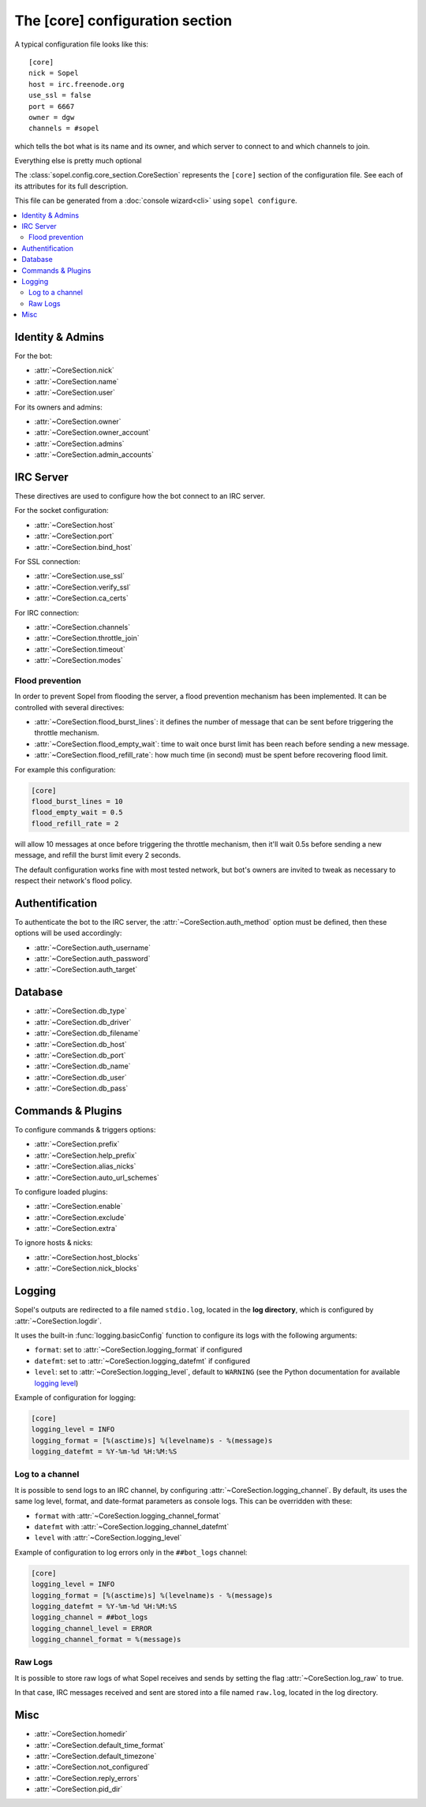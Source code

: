 .. py:module:: sopel.config.core_section

================================
The [core] configuration section
================================

A typical configuration file looks like this::

    [core]
    nick = Sopel
    host = irc.freenode.org
    use_ssl = false
    port = 6667
    owner = dgw
    channels = #sopel

which tells the bot what is its name and its owner, and which server to
connect to and which channels to join.

Everything else is pretty much optional

The :class:`sopel.config.core_section.CoreSection` represents the ``[core]``
section of the configuration file. See each of its attributes for its full
description.

This file can be generated from a :doc:`console wizard<cli>` using
``sopel configure``.

.. contents::
    :local:


Identity & Admins
=================

For the bot:

* :attr:`~CoreSection.nick`
* :attr:`~CoreSection.name`
* :attr:`~CoreSection.user`

For its owners and admins:

* :attr:`~CoreSection.owner`
* :attr:`~CoreSection.owner_account`
* :attr:`~CoreSection.admins`
* :attr:`~CoreSection.admin_accounts`


IRC Server
==========

These directives are used to configure how the bot connect to an IRC server.

For the socket configuration:

* :attr:`~CoreSection.host`
* :attr:`~CoreSection.port`
* :attr:`~CoreSection.bind_host`

For SSL connection:

* :attr:`~CoreSection.use_ssl`
* :attr:`~CoreSection.verify_ssl`
* :attr:`~CoreSection.ca_certs`

For IRC connection:

* :attr:`~CoreSection.channels`
* :attr:`~CoreSection.throttle_join`
* :attr:`~CoreSection.timeout`
* :attr:`~CoreSection.modes`

Flood prevention
----------------

In order to prevent Sopel from flooding the server, a flood prevention
mechanism has been implemented. It can be controlled with several directives:

* :attr:`~CoreSection.flood_burst_lines`: it defines the number of message
  that can be sent before triggering the throttle mechanism.
* :attr:`~CoreSection.flood_empty_wait`: time to wait once burst limit has been
  reach before sending a new message.
* :attr:`~CoreSection.flood_refill_rate`: how much time (in second) must be
  spent before recovering flood limit.

For example this configuration:

.. code-block:: ini

   [core]
   flood_burst_lines = 10
   flood_empty_wait = 0.5
   flood_refill_rate = 2

will allow 10 messages at once before triggering the throttle mechanism, then
it'll wait 0.5s before sending a new message, and refill the burst limit every
2 seconds.

The default configuration works fine with most tested network, but bot's owners
are invited to tweak as necessary to respect their network's flood policy.


Authentification
================

To authenticate the bot to the IRC server, the :attr:`~CoreSection.auth_method`
option must be defined, then these options will be used accordingly:

* :attr:`~CoreSection.auth_username`
* :attr:`~CoreSection.auth_password`
* :attr:`~CoreSection.auth_target`


Database
========

* :attr:`~CoreSection.db_type`
* :attr:`~CoreSection.db_driver`
* :attr:`~CoreSection.db_filename`
* :attr:`~CoreSection.db_host`
* :attr:`~CoreSection.db_port`
* :attr:`~CoreSection.db_name`
* :attr:`~CoreSection.db_user`
* :attr:`~CoreSection.db_pass`


Commands & Plugins
==================

To configure commands & triggers options:

* :attr:`~CoreSection.prefix`
* :attr:`~CoreSection.help_prefix`
* :attr:`~CoreSection.alias_nicks`
* :attr:`~CoreSection.auto_url_schemes`

To configure loaded plugins:

* :attr:`~CoreSection.enable`
* :attr:`~CoreSection.exclude`
* :attr:`~CoreSection.extra`

To ignore hosts & nicks:

* :attr:`~CoreSection.host_blocks`
* :attr:`~CoreSection.nick_blocks`

Logging
=======

Sopel's outputs are redirected to a file named ``stdio.log``, located in the
**log directory**, which is configured by :attr:`~CoreSection.logdir`.

It uses the built-in :func:`logging.basicConfig` function to configure its
logs with the following arguments:

* ``format``: set to :attr:`~CoreSection.logging_format` if configured
* ``datefmt``: set to :attr:`~CoreSection.logging_datefmt` if configured
* ``level``: set to :attr:`~CoreSection.logging_level`, default to ``WARNING``
  (see the Python documentation for available `logging level`__)

.. __: https://docs.python.org/3/library/logging.html#logging-levels

Example of configuration for logging:

.. code-block:: ini

   [core]
   logging_level = INFO
   logging_format = [%(asctime)s] %(levelname)s - %(message)s
   logging_datefmt = %Y-%m-%d %H:%M:%S


Log to a channel
----------------

It is possible to send logs to an IRC channel, by configuring
:attr:`~CoreSection.logging_channel`. By default, its uses the same log level,
format, and date-format parameters as console logs. This can be overridden
with these:

* ``format`` with :attr:`~CoreSection.logging_channel_format`
* ``datefmt`` with :attr:`~CoreSection.logging_channel_datefmt`
* ``level`` with :attr:`~CoreSection.logging_level`

Example of configuration to log errors only in the ``##bot_logs`` channel:

.. code-block:: ini

   [core]
   logging_level = INFO
   logging_format = [%(asctime)s] %(levelname)s - %(message)s
   logging_datefmt = %Y-%m-%d %H:%M:%S
   logging_channel = ##bot_logs
   logging_channel_level = ERROR
   logging_channel_format = %(message)s


Raw Logs
--------

It is possible to store raw logs of what Sopel receives and sends by setting
the flag :attr:`~CoreSection.log_raw` to true.

In that case, IRC messages received and sent are stored into a file named
``raw.log``, located in the log directory.


Misc
====

* :attr:`~CoreSection.homedir`
* :attr:`~CoreSection.default_time_format`
* :attr:`~CoreSection.default_timezone`
* :attr:`~CoreSection.not_configured`
* :attr:`~CoreSection.reply_errors`
* :attr:`~CoreSection.pid_dir`
